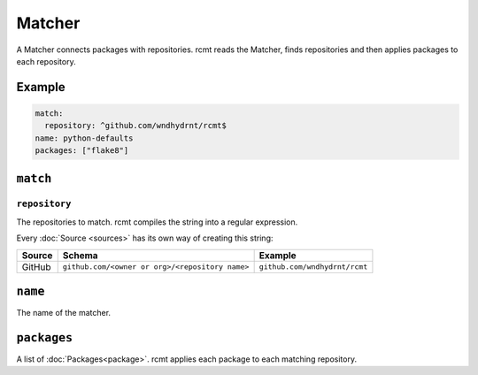 Matcher
=======

A Matcher connects packages with repositories. rcmt reads the Matcher, finds
repositories and then applies packages to each repository.

Example
-------

.. code-block:: yaml

   match:
     repository: ^github.com/wndhydrnt/rcmt$
   name: python-defaults
   packages: ["flake8"]

``match``
---------

``repository``
^^^^^^^^^^^^^^

The repositories to match. rcmt compiles the string into a regular expression.

Every :doc:`Source <sources>` has its own way of creating this string:

====== =============================================== =============================
Source Schema                                          Example
====== =============================================== =============================
GitHub ``github.com/<owner or org>/<repository name>`` ``github.com/wndhydrnt/rcmt``
====== =============================================== =============================

``name``
--------

The name of the matcher.

``packages``
------------

A list of :doc:`Packages<package>`. rcmt applies each package to each matching
repository.
